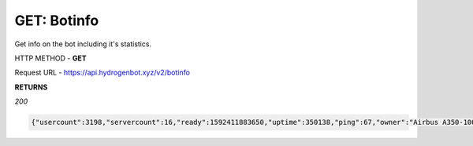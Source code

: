 GET: Botinfo
==============

Get info on the bot including it's statistics.

HTTP METHOD - **GET**

Request URL - https://api.hydrogenbot.xyz/v2/botinfo

**RETURNS**

*200*

.. code-block:: json

   {"usercount":3198,"servercount":16,"ready":1592411883650,"uptime":350138,"ping":67,"owner":"Airbus A350-1000#9999"}
   
